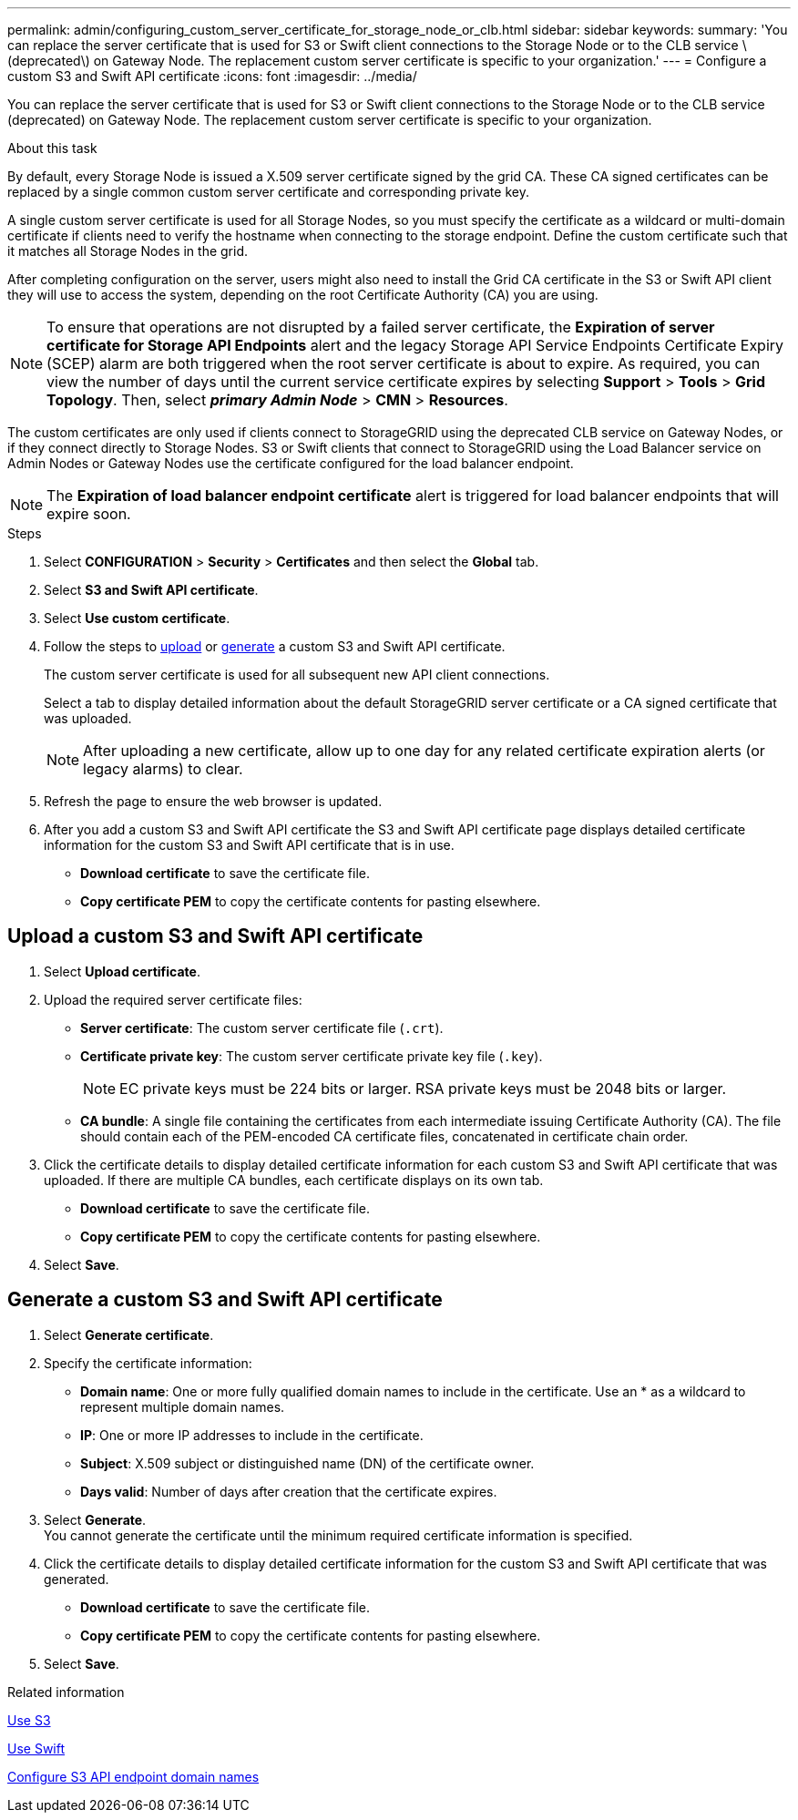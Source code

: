 ---
permalink: admin/configuring_custom_server_certificate_for_storage_node_or_clb.html
sidebar: sidebar
keywords:
summary: 'You can replace the server certificate that is used for S3 or Swift client connections to the Storage Node or to the CLB service \(deprecated\) on Gateway Node. The replacement custom server certificate is specific to your organization.'
---
= Configure a custom S3 and Swift API certificate
:icons: font
:imagesdir: ../media/

[.lead]
You can replace the server certificate that is used for S3 or Swift client connections to the Storage Node or to the CLB service (deprecated) on Gateway Node. The replacement custom server certificate is specific to your organization.

.About this task

By default, every Storage Node is issued a X.509 server certificate signed by the grid CA. These CA signed certificates can be replaced by a single common custom server certificate and corresponding private key.

A single custom server certificate is used for all Storage Nodes, so you must specify the certificate as a wildcard or multi-domain certificate if clients need to verify the hostname when connecting to the storage endpoint. Define the custom certificate such that it matches all Storage Nodes in the grid.

After completing configuration on the server, users might also need to install the Grid CA certificate in the S3 or Swift API client they will use to access the system, depending on the root Certificate Authority (CA) you are using.

NOTE: To ensure that operations are not disrupted by a failed server certificate, the *Expiration of server certificate for Storage API Endpoints* alert and the legacy Storage API Service Endpoints Certificate Expiry (SCEP) alarm are both triggered when the root server certificate is about to expire. As required, you can view the number of days until the current service certificate expires by selecting *Support* > *Tools* > *Grid Topology*. Then, select *_primary Admin Node_* > *CMN* > *Resources*.

The custom certificates are only used if clients connect to StorageGRID using the deprecated CLB service on Gateway Nodes, or if they connect directly to Storage Nodes. S3 or Swift clients that connect to StorageGRID using the Load Balancer service on Admin Nodes or Gateway Nodes use the certificate configured for the load balancer endpoint.

NOTE: The *Expiration of load balancer endpoint certificate* alert is triggered for load balancer endpoints that will expire soon.

.Steps

. Select *CONFIGURATION* > *Security* > *Certificates* and then select the *Global* tab.
. Select *S3 and Swift API certificate*.
. Select *Use custom certificate*.
. Follow the steps to <<Upload a custom S3 and Swift API certificate,upload>> or <<Generate a custom S3 and Swift API certificate,generate>> a custom S3 and Swift API certificate.
+
The custom server certificate is used for all subsequent new API client connections.
+
Select a tab to display detailed information about the default StorageGRID server certificate or a CA signed certificate that was uploaded.
+
NOTE: After uploading a new certificate, allow up to one day for any related certificate expiration alerts (or legacy alarms) to clear.

. Refresh the page to ensure the web browser is updated.

. After you add a custom S3 and Swift API certificate the S3 and Swift API certificate page displays detailed certificate information for the custom S3 and Swift API certificate that is in use.

* *Download certificate* to save the certificate file.
* *Copy certificate PEM* to copy the certificate contents for pasting elsewhere.

== Upload a custom S3 and Swift API certificate

. Select *Upload certificate*.

. Upload the required server certificate files:
 ** *Server certificate*: The custom server certificate file (`.crt`).
 ** *Certificate private key*: The custom server certificate private key file (`.key`).
+
NOTE: EC private keys must be 224 bits or larger. RSA private keys must be 2048 bits or larger.

 ** *CA bundle*: A single file containing the certificates from each intermediate issuing Certificate Authority (CA). The file should contain each of the PEM-encoded CA certificate files, concatenated in certificate chain order.

. Click the certificate details to display detailed certificate information for each custom S3 and Swift API certificate that was uploaded. If there are multiple CA bundles, each certificate displays on its own tab.
+
* *Download certificate* to save the certificate file.
* *Copy certificate PEM* to copy the certificate contents for pasting elsewhere.

. Select *Save*.

== Generate a custom S3 and Swift API certificate

. Select *Generate certificate*.

. Specify the certificate information:
 ** *Domain name*: One or more fully qualified domain names to include in the certificate. Use an * as a wildcard to represent multiple domain names.
 ** *IP*: One or more IP addresses to include in the certificate.
 ** *Subject*: X.509 subject or distinguished name (DN) of the certificate owner.
 ** *Days valid*: Number of days after creation that the certificate expires.

 . Select *Generate*. +
 You cannot generate the certificate until the minimum required certificate information is specified.

 . Click the certificate details to display detailed certificate information for the custom S3 and Swift API certificate that was generated.

 * *Download certificate* to save the certificate file.
 * *Copy certificate PEM* to copy the certificate contents for pasting elsewhere.

 . Select *Save*.


.Related information

xref:../s3/index.adoc[Use S3]

xref:../swift/index.adoc[Use Swift]

xref:configuring_s3_api_endpoint_domain_names.adoc[Configure S3 API endpoint domain names]
